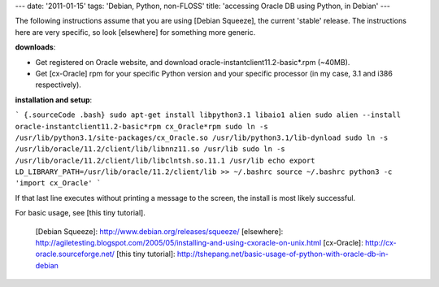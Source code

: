 ---
date: '2011-01-15'
tags: 'Debian, Python, non-FLOSS'
title: 'accessing Oracle DB using Python, in Debian'
---

The following instructions assume that you are using [Debian Squeeze],
the current \'stable\' release. The instructions here are very specific,
so look [elsewhere] for something more generic.

**downloads**:

-   Get registered on Oracle website, and download
    oracle-instantclient11.2-basic\*.rpm (\~40MB).
-   Get [cx-Oracle] rpm for your specific Python version and your
    specific processor (in my case, 3.1 and i386 respectively).

**installation and setup**:

``` {.sourceCode .bash}
sudo apt-get install libpython3.1 libaio1 alien
sudo alien --install oracle-instantclient11.2-basic*rpm cx_Oracle*rpm
sudo ln -s /usr/lib/python3.1/site-packages/cx_Oracle.so /usr/lib/python3.1/lib-dynload
sudo ln -s /usr/lib/oracle/11.2/client/lib/libnnz11.so /usr/lib
sudo ln -s /usr/lib/oracle/11.2/client/lib/libclntsh.so.11.1 /usr/lib
echo export LD_LIBRARY_PATH=/usr/lib/oracle/11.2/client/lib >> ~/.bashrc
source ~/.bashrc
python3 -c 'import cx_Oracle'
```

If that last line executes without printing a message to the screen, the
install is most likely successful.

For basic usage, see [this tiny tutorial].

  [Debian Squeeze]: http://www.debian.org/releases/squeeze/
  [elsewhere]: http://agiletesting.blogspot.com/2005/05/installing-and-using-cxoracle-on-unix.html
  [cx-Oracle]: http://cx-oracle.sourceforge.net/
  [this tiny tutorial]: http://tshepang.net/basic-usage-of-python-with-oracle-db-in-debian
